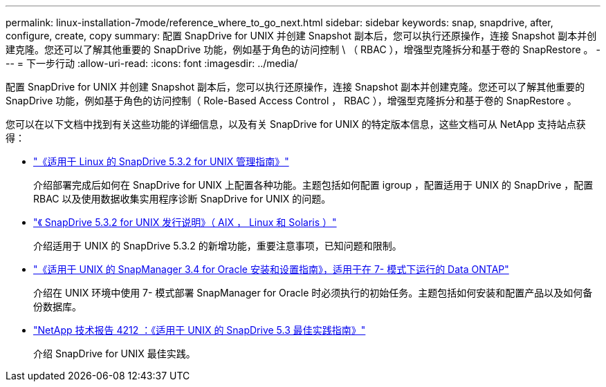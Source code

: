 ---
permalink: linux-installation-7mode/reference_where_to_go_next.html 
sidebar: sidebar 
keywords: snap, snapdrive, after, configure, create, copy 
summary: 配置 SnapDrive for UNIX 并创建 Snapshot 副本后，您可以执行还原操作，连接 Snapshot 副本并创建克隆。您还可以了解其他重要的 SnapDrive 功能，例如基于角色的访问控制 \ （ RBAC ），增强型克隆拆分和基于卷的 SnapRestore 。 
---
= 下一步行动
:allow-uri-read: 
:icons: font
:imagesdir: ../media/


[role="lead"]
配置 SnapDrive for UNIX 并创建 Snapshot 副本后，您可以执行还原操作，连接 Snapshot 副本并创建克隆。您还可以了解其他重要的 SnapDrive 功能，例如基于角色的访问控制（ Role-Based Access Control ， RBAC ），增强型克隆拆分和基于卷的 SnapRestore 。

您可以在以下文档中找到有关这些功能的详细信息，以及有关 SnapDrive for UNIX 的特定版本信息，这些文档可从 NetApp 支持站点获得：

* link:../linux-administration/index.html["《适用于 Linux 的 SnapDrive 5.3.2 for UNIX 管理指南》"]
+
介绍部署完成后如何在 SnapDrive for UNIX 上配置各种功能。主题包括如何配置 igroup ，配置适用于 UNIX 的 SnapDrive ，配置 RBAC 以及使用数据收集实用程序诊断 SnapDrive for UNIX 的问题。

* https://library.netapp.com/ecm/ecm_download_file/ECMLP2849339["《 SnapDrive 5.3.2 for UNIX 发行说明》（ AIX ， Linux 和 Solaris ）"]
+
介绍适用于 UNIX 的 SnapDrive 5.3.2 的新增功能，重要注意事项，已知问题和限制。

* https://library.netapp.com/ecm/ecm_download_file/ECMP12471545["《适用于 UNIX 的 SnapManager 3.4 for Oracle 安装和设置指南》，适用于在 7- 模式下运行的 Data ONTAP"]
+
介绍在 UNIX 环境中使用 7- 模式部署 SnapManager for Oracle 时必须执行的初始任务。主题包括如何安装和配置产品以及如何备份数据库。

* link:https://www.netapp.com/pdf.html?item=/media/16322-tr-4212.pdf["NetApp 技术报告 4212 ：《适用于 UNIX 的 SnapDrive 5.3 最佳实践指南》"]
+
介绍 SnapDrive for UNIX 最佳实践。



